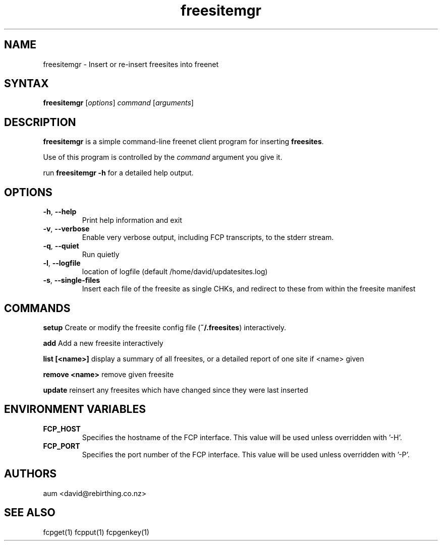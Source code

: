 .TH "freesitemgr" "1" "0.1.4" "aum" "pyfcp - Freenet FCP tools"
.SH "NAME"
.LP 
freesitemgr \- Insert or re\-insert freesites into freenet

.SH "SYNTAX"
.LP 
\fBfreesitemgr\fP [\fIoptions\fP] \fIcommand\fP [\fIarguments\fP]
.SH "DESCRIPTION"
.LP 
\fBfreesitemgr\fP is a simple command\-line freenet client program
for inserting \fBfreesites\fP.

Use of this program is controlled by the \fIcommand\fP argument
you give it.

run \fBfreesitemgr \-h\fP for a detailed help output.
.SH "OPTIONS"
.LP 
.TP 
\fB\-h\fR, \fB\-\-help\fR
Print help information and exit
.TP 

\fB\-v\fR, \fB\-\-verbose\fR
Enable very verbose output, including FCP transcripts,
to the stderr stream.
.TP 

\fB\-q\fR, \fB\-\-quiet\fR
Run quietly
.TP 

\fB\-l\fR, \fB\-\-logfile\fR
location of logfile (default /home/david/updatesites.log)
.TP 

\fB\-s\fR, \fB\-\-single\-files\fR
Insert each file of the freesite as single CHKs, and redirect
to these from within the freesite manifest

.LP 

.SH "COMMANDS"
.LP 

\fBsetup\fP
Create or modify the freesite config file (\fB~/.freesites\fP)
interactively.

\fBadd\fP
Add a new freesite interactively

\fBlist [<name>]\fP
display a summary of all freesites, or a
detailed report of one site if <name> given

\fBremove <name>\fP
remove given freesite

\fBupdate\fP
reinsert any freesites which have changed since
they were last inserted


.LP 

.SH "ENVIRONMENT VARIABLES"
.LP 
.TP 
\fBFCP_HOST\fP
Specifies the hostname of the FCP interface. This value
will be used unless overridden with '\-H'.
.TP 
\fBFCP_PORT\fP
Specifies the port number of the FCP interface. This value
will be used unless overridden with '\-P'.

.LP 

.SH "AUTHORS"
.LP 
aum <david@rebirthing.co.nz>
.SH "SEE ALSO"
.LP 
fcpget(1) fcpput(1) fcpgenkey(1)

